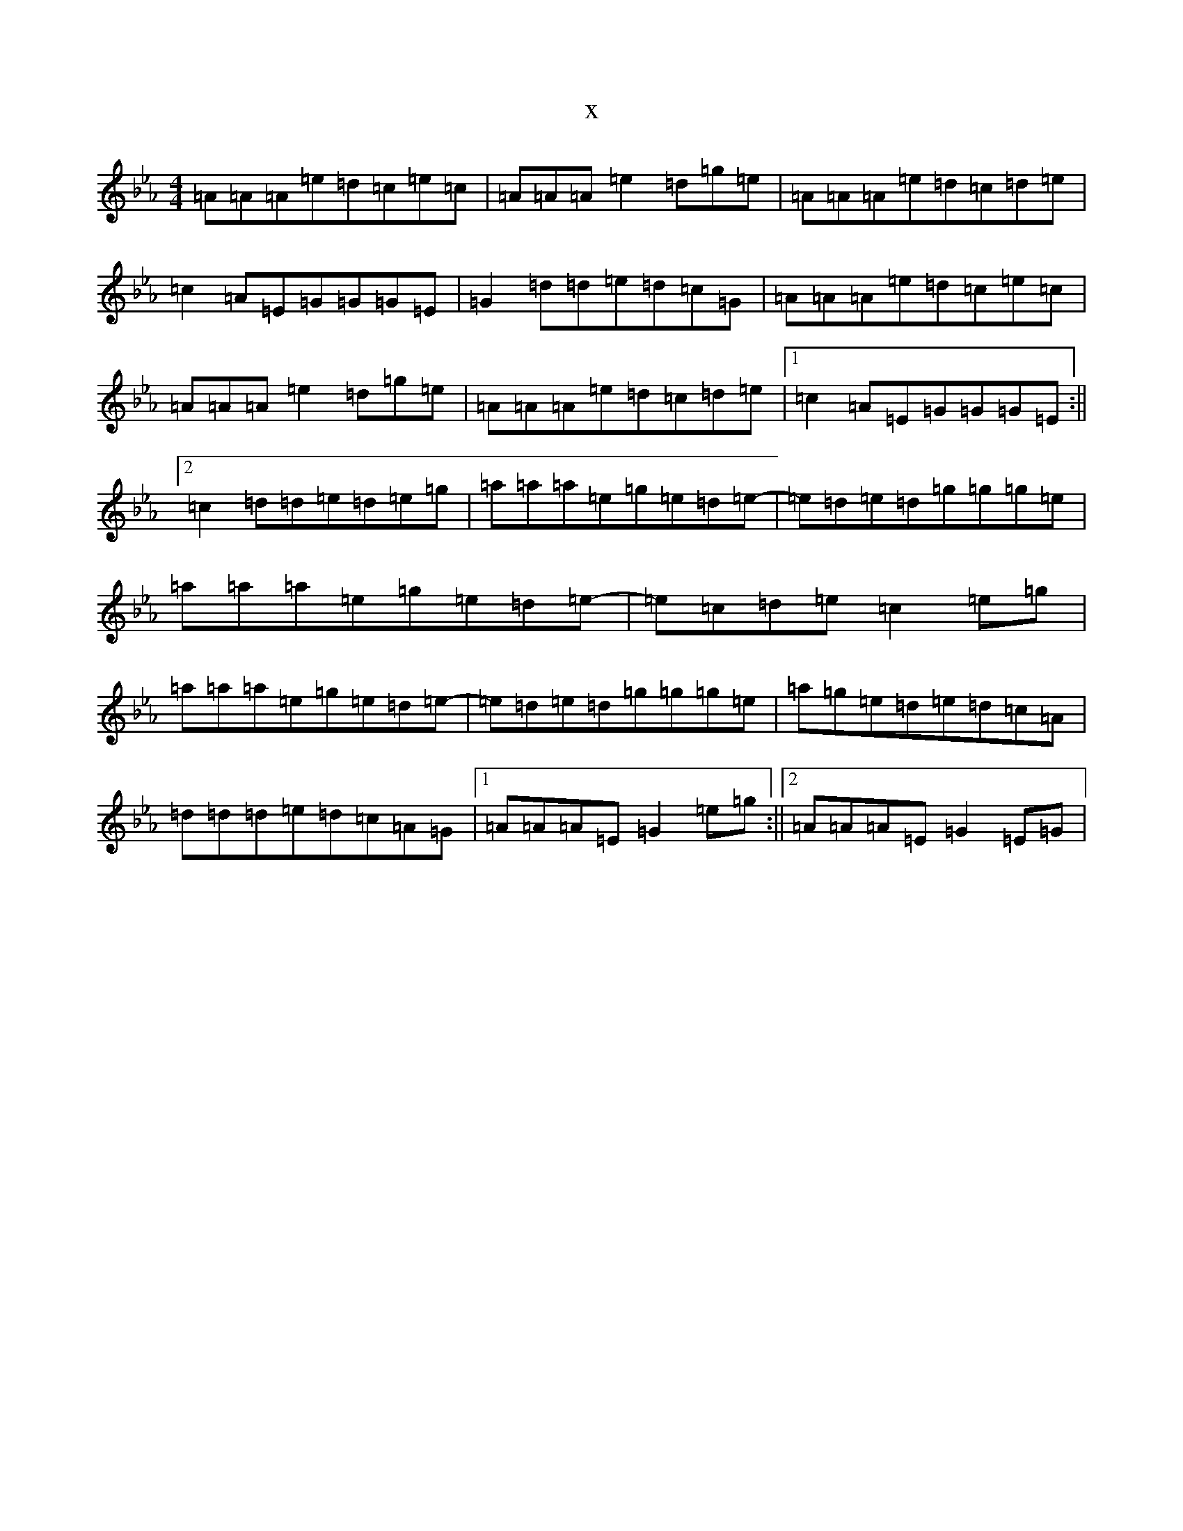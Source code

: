 X:21670
T:x
L:1/8
M:4/4
K: C minor
=A=A=A=e=d=c=e=c|=A=A=A=e2=d=g=e|=A=A=A=e=d=c=d=e|=c2=A=E=G=G=G=E|=G2=d=d=e=d=c=G|=A=A=A=e=d=c=e=c|=A=A=A=e2=d=g=e|=A=A=A=e=d=c=d=e|1=c2=A=E=G=G=G=E:||2=c2=d=d=e=d=e=g|=a=a=a=e=g=e=d=e-|=e=d=e=d=g=g=g=e|=a=a=a=e=g=e=d=e-|=e=c=d=e=c2=e=g|=a=a=a=e=g=e=d=e-|=e=d=e=d=g=g=g=e|=a=g=e=d=e=d=c=A|=d=d=d=e=d=c=A=G|1=A=A=A=E=G2=e=g:||2=A=A=A=E=G2=E=G|